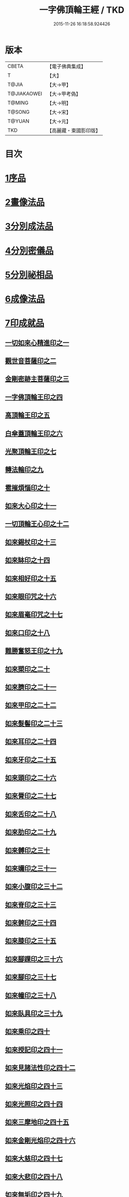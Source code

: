 #+TITLE: 一字佛頂輪王經 / TKD
#+DATE: 2015-11-26 16:18:58.924426
* 版本
 |     CBETA|【電子佛典集成】|
 |         T|【大】     |
 |     T@JIA|【大→甲】   |
 |T@JIAKAOWEI|【大→甲考偽】 |
 |    T@MING|【大→明】   |
 |    T@SONG|【大→宋】   |
 |    T@YUAN|【大→元】   |
 |       TKD|【高麗藏・東國影印版】|

* 目次
* [[file:KR6j0126_001.txt::001-0224a24][1序品]]
* [[file:KR6j0126_001.txt::0229c22][2畫像法品]]
* [[file:KR6j0126_002.txt::002-0233a5][3分別成法品]]
* [[file:KR6j0126_002.txt::0233c5][4分別密儀品]]
* [[file:KR6j0126_002.txt::0235b27][5分別祕相品]]
* [[file:KR6j0126_002.txt::0237b29][6成像法品]]
* [[file:KR6j0126_003.txt::003-0239c12][7印成就品]]
** [[file:KR6j0126_003.txt::003-0239c28][一切如來心精進印之一]]
** [[file:KR6j0126_003.txt::0240a14][觀世音菩薩印之二]]
** [[file:KR6j0126_003.txt::0240a20][金剛密跡主菩薩印之三]]
** [[file:KR6j0126_003.txt::0240a28][一字佛頂輪王印之四]]
** [[file:KR6j0126_003.txt::0240c2][高頂輪王印之五]]
** [[file:KR6j0126_003.txt::0240c10][白傘蓋頂輪王印之六]]
** [[file:KR6j0126_003.txt::0240c15][光聚頂輪王印之七]]
** [[file:KR6j0126_003.txt::0241a6][轉法輪印之九]]
** [[file:KR6j0126_003.txt::0241a13][雹摧煩惱印之十]]
** [[file:KR6j0126_003.txt::0241a21][如來大心印之十一]]
** [[file:KR6j0126_003.txt::0241b2][一切頂輪王心印之十二]]
** [[file:KR6j0126_003.txt::0241b10][如來錫杖印之十三]]
** [[file:KR6j0126_003.txt::0241b18][如來缽印之十四]]
** [[file:KR6j0126_003.txt::0241c1][如來相好印之十五]]
** [[file:KR6j0126_003.txt::0241c19][如來眼印咒之十六]]
** [[file:KR6j0126_003.txt::0242a17][如來眉毫印咒之十七]]
** [[file:KR6j0126_003.txt::0242a26][如來口印之十八]]
** [[file:KR6j0126_003.txt::0242b10][難勝奮怒王印之十九]]
** [[file:KR6j0126_003.txt::0242c5][如來槊印之二十]]
** [[file:KR6j0126_003.txt::0242c18][如來臍印之二十一]]
** [[file:KR6j0126_003.txt::0242c29][如來甲印之二十二]]
** [[file:KR6j0126_003.txt::0243a17][如來髮髻印之二十三]]
** [[file:KR6j0126_003.txt::0243a24][如來耳印之二十四]]
** [[file:KR6j0126_003.txt::0243b1][如來牙印之二十五]]
** [[file:KR6j0126_003.txt::0243b10][如來頭印之二十六]]
** [[file:KR6j0126_003.txt::0243b16][如來脣印之二十七]]
** [[file:KR6j0126_003.txt::0243b24][如來舌印之二十八]]
** [[file:KR6j0126_003.txt::0243c3][如來肋印之二十九]]
** [[file:KR6j0126_003.txt::0243c10][如來髆印之三十]]
** [[file:KR6j0126_003.txt::0243c16][如來嬭印之三十一]]
** [[file:KR6j0126_003.txt::0243c22][如來小腹印之三十二]]
** [[file:KR6j0126_003.txt::0244a2][如來脊印之三十三]]
** [[file:KR6j0126_003.txt::0244a10][如來髀印之三十四]]
** [[file:KR6j0126_003.txt::0244a16][如來膝印之三十五]]
** [[file:KR6j0126_003.txt::0244a22][如來腳踝印之三十六]]
** [[file:KR6j0126_003.txt::0244a28][如來腳印之三十七]]
** [[file:KR6j0126_003.txt::0244b6][如來幢印之三十八]]
** [[file:KR6j0126_003.txt::0244b11][如來臥具印之三十九]]
** [[file:KR6j0126_003.txt::0244b15][如來乘印之四十]]
** [[file:KR6j0126_003.txt::0244b21][如來授記印之四十一]]
** [[file:KR6j0126_003.txt::0244c4][如來見諸法性印之四十二]]
** [[file:KR6j0126_003.txt::0244c11][如來光焰印之四十三]]
** [[file:KR6j0126_003.txt::0244c17][如來光照印之四十四]]
** [[file:KR6j0126_003.txt::0244c25][如來三摩地印之四十五]]
** [[file:KR6j0126_003.txt::0245a4][如來金剛光焰印之四十六]]
** [[file:KR6j0126_003.txt::0245a12][如來大慈印之四十七]]
** [[file:KR6j0126_003.txt::0245a28][如來大悲印之四十八]]
** [[file:KR6j0126_003.txt::0245b5][如來無垢印之四十九]]
** [[file:KR6j0126_003.txt::0245b12][如來甘露印之五十]]
** [[file:KR6j0126_003.txt::0245b18][如來大師子吼印之五十一]]
** [[file:KR6j0126_003.txt::0245b27][如來相字印之五十二]]
** [[file:KR6j0126_003.txt::0245c5][如來洛訖瑟弭吉祥印之五十三]]
** [[file:KR6j0126_003.txt::0245c14][如來般若波羅蜜印之五十四]]
* [[file:KR6j0126_004.txt::004-0246a27][8大法壇品]]
* [[file:KR6j0126_004.txt::0253b27][9供養成就品]]
* [[file:KR6j0126_005.txt::005-0256c8][10世成就品]]
** [[file:KR6j0126_005.txt::005-0256c21][一切頂輪王根本心印之一]]
** [[file:KR6j0126_005.txt::0257a5][一切頂輪王同請喚印之二]]
** [[file:KR6j0126_005.txt::0257a16][一切頂輪王供養印咒之三]]
** [[file:KR6j0126_005.txt::0257a25][一切頂輪王請喚火天印之四]]
** [[file:KR6j0126_005.txt::0257b7][一切頂輪王發遣火天印咒之五]]
** [[file:KR6j0126_005.txt::0257b14][請召五頂輪王印咒之六]]
** [[file:KR6j0126_005.txt::0257b23][摧碎頂輪王印之七]]
** [[file:KR6j0126_005.txt::0257c10][一字頂輪王摧諸惡神鬼印之八]]
** [[file:KR6j0126_005.txt::0257c21][大難勝奮怒王印之九]]
* [[file:KR6j0126_005.txt::0260a9][11護法品]]
** [[file:KR6j0126_005.txt::0260c10][難勝奮怒王心咒]]
* [[file:KR6j0126_005.txt::0261a18][12證學法品]]
* [[file:KR6j0126_005.txt::0261c16][13護摩壇品]]
* 卷
** [[file:KR6j0126_001.txt][一字佛頂輪王經 1]]
** [[file:KR6j0126_002.txt][一字佛頂輪王經 2]]
** [[file:KR6j0126_003.txt][一字佛頂輪王經 3]]
** [[file:KR6j0126_004.txt][一字佛頂輪王經 4]]
** [[file:KR6j0126_005.txt][一字佛頂輪王經 5]]
